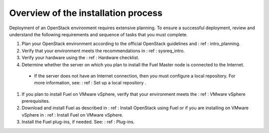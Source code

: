 .. _intro_install_overview:

Overview of the installation process
~~~~~~~~~~~~~~~~~~~~~~~~~~~~~~~~~~~~

Deployment of an OpenStack environment requires extensive planning.
To ensure a successful deployment, review and understand the following
requirements and sequence of tasks that you must complete.

#. Plan your OpenStack environment according to the official OpenStack
   guidelines and : ref : intro_planning.

#. Verify that your environment meets the recommendations in
   : ref : sysreq_intro.

#. Verify your hardware using the : ref : Hardware checklist.

#. Determine whether the server on which you plan to install the Fuel
   Master node is connected to the Internet.

 * If the server does not have an Internet
   connection, then you must configure a local repository. For more
   information, see: : ref : Set up a local repository .

#. If you plan to install Fuel on VMware vSphere, verify that your environment
   meets the : ref : VMware vSphere prerequisites.

#. Download and install Fuel as described in : ref : Install OpenStack using
   Fuel or if you are installing on VMware vSphere in : ref : Install Fuel
   on VMware vSphere.

#. Install the Fuel plug-ins, if needed. See: : ref : Plug-ins.


